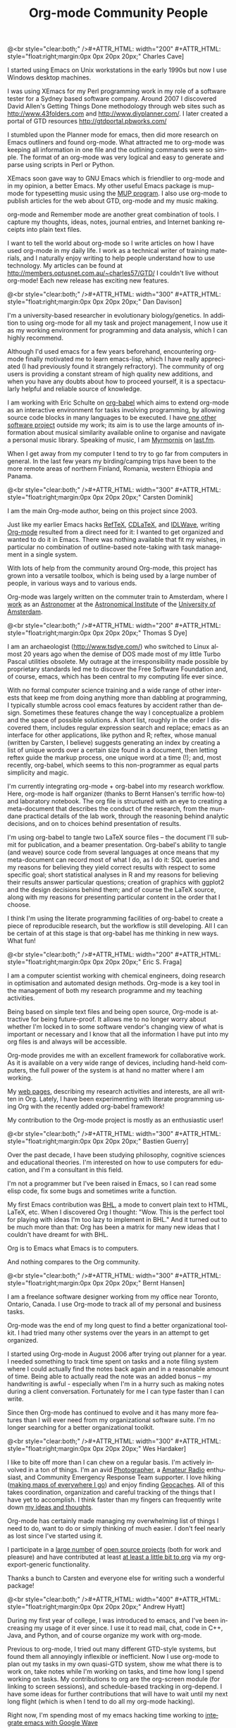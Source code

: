 # -*- mode:org; buffer-file-coding-system: utf-8; '*'

#+STYLE: <style> body {font-size:20px} </style>
#+STYLE: <link rel="stylesheet" type="text/css" href="http://orgmode.org/org.css" />

#+LANGUAGE:   en
#+STARTUP:   overview
#+OPTIONS:   H:2 num:t toc:t \n:nil @:t ::t |:t ^:t *:t TeX:t author:nil
#+EMAIL:     carsten.dominik@gmail.com
#+AUTHOR:    Worg people
#+LANGUAGE:  en
#+TITLE:     Org-mode Community People
#+INFOJS_OPT: view:info toc:1 path:http://orgmode.org/worg/code/org-info-js/org-info.js tdepth:1 ftoc:t buttons:0 mouse:underline
#+OPTIONS:   H:3 num:nil toc:t \n:nil @:t ::t |:t ^:{} -:t f:t *:t TeX:t LaTeX:t skip:nil d:(HIDE) tags:not-in-toc

#+MACRO: person @<br style="clear:both;" />\n#+ATTR_HTML: width="300" #+ATTR_HTML: style="float:right;margin:0px 0px 20px 20px;"\n* $1\n[[$2]]\n
#+MACRO: person100 @<br style="clear:both;" />\n#+ATTR_HTML: width="100" #+ATTR_HTML: style="float:right;margin:0px 0px 20px 20px;"\n* $1\n[[$2]]\n
#+MACRO: person150 @<br style="clear:both;" />\n#+ATTR_HTML: width="150" #+ATTR_HTML: style="float:right;margin:0px 0px 20px 20px;"\n* $1\n[[$2]]\n
#+MACRO: person200 @<br style="clear:both;" />\n#+ATTR_HTML: width="200" #+ATTR_HTML: style="float:right;margin:0px 0px 20px 20px;"\n* $1\n[[$2]]\n
#+MACRO: person300 @<br style="clear:both;" />\n#+ATTR_HTML: width="300" #+ATTR_HTML: style="float:right;margin:0px 0px 20px 20px;"\n* $1\n[[$2]]\n
#+MACRO: person400 @<br style="clear:both;" />\n#+ATTR_HTML: width="400" #+ATTR_HTML: style="float:right;margin:0px 0px 20px 20px;"\n* $1\n[[$2]]\n
#+MACRO: person500 @<br style="clear:both;" />\n#+ATTR_HTML: width="500" #+ATTR_HTML: style="float:right;margin:0px 0px 20px 20px;"\n* $1\n[[$2]]\n


#+begin_html
<a href="/worg/"><img src="http://orgmode.org/img/org-mode-unicorn.png" class="logo-link" /></a>
#+end_html


# Instructions
# ============
# To add a new person to this file, please use the "person" macro with
# two arguments, a name and a link to a picture.  Like this:
#  { { { person(First M. Last, http://link to picture) } } }
# call, insert the descriptive text

# Here comes a new person, please use the "person" macro to set name
# and image link.  After the macro, write your text.


# Charles Cave ----------------------------------------------------------------

{{{person200(Charles Cave,http://orgmode.org/img/people/charles_cave.jpg)}}}

I started using Emacs on Unix workstations in the early 1990s but now
I use Windows desktop machines.

I was using XEmacs for my Perl programming work in my role of a
software tester for a Sydney based software company.  Around 2007 I
discovered David Allen's Getting Things Done methodology through web
sites such as [[http://www.43folders.com]] and
[[http://www.diyplanner.com/]]. I later created a portal of GTD resources
[[http://gtdportal.pbworks.com/]]

I stumbled upon the Planner mode for emacs, then did more research on
Emacs outliners and found org-mode. What attracted me to org-mode was
keeping all information in one file and the outlining commands were so
simple. The format of an org-mode was very logical and easy to
generate and parse using scripts in Perl or Python.

XEmacs soon gave way to GNU Emacs which is friendlier to org-mode and
in my opinion, a better Emacs.  My other useful Emacs package is
mup-mode for typesetting music using the [[http://www.arkkra.com][MUP program]]. I also use
org-mode to publish articles for the web about GTD, org-mode and my
music making.

org-mode and Remember mode are another great combination of tools.
I capture my thoughts, ideas, notes, journal entries, and Internet
banking receipts into plain text files.

I want to tell the world about org-mode so I write articles on how I
have used org-mode in my daily life. I work as a technical writer of
training materials, and I naturally enjoy writing to help people
understand how to use technology. My articles can be found at
[[http://members.optusnet.com.au/~charles57/GTD/]]
I couldn't live without org-mode! Each new release
has exciting new features.

# Dan Davison -----------------------------------------------------------------

{{{person(Dan Davison,http://www.stats.ox.ac.uk/~davison/dan.jpg)}}}

I'm a university-based researcher in evolutionary biology/genetics. In
addition to using org-mode for all my task and project management, I
now use it as my working environment for programming and data
analysis, which I can highly recommend.

Although I'd used emacs for a few years beforehand, encountering
org-mode finally motivated me to learn emacs-lisp, which I have really
appreciated (I had previously found it strangely refractory). The
community of org users is providing a constant stream of high quality
new additions, and when you have any doubts about how to proceed
yourself, it is a spectacularly helpful and reliable source of
knowledge.

I am working with Eric Schulte on [[http://orgmode.org/worg/org-contrib/babel/org-babel.php][org-babel]] which aims to extend
org-mode as an interactive environment for tasks involving
programming, by allowing source code blocks in many languages to be
executed. I have [[http://www.stats.ox.ac.uk/~davison/software/dbm/dbm.php][one other software project]] outside my work; its aim
is to use the large amounts of information about musical similarity
available online to organise and navigate a personal music
library. Speaking of music, I am [[http://www.last.fm/user/Myrmornis][Myrmornis]] on [[http://www.last.fm/][last.fm]].

When I get away from my computer I tend to try to go far from
computers in general. In the last few years my birding/camping trips
have been to the more remote areas of northern Finland, Romania,
western Ethiopia and Panama.

# Carsten Dominik -------------------------------------------------------------

{{{person(Carsten Dominik,http://orgmode.org/img/people/carsten_dominik.jpg)}}}

I am the main Org-mode author, being on this project since 2003.

Just like my earlier Emacs hacks [[http://www.gnu.org/software/auctex/reftex.html][RefTeX]], [[http://staff.science.uva.nl/~dominik/Tools/cdlatex/][CDLaTeX]], and [[http://idlwave.org][IDLWave]], writing
[[http://orgmode.org][Org-mode]] resulted from a direct need for it: I wanted to get organized
and wanted to do it in Emacs.  There was nothing available that fit my
wishes, in particular no combination of outline-based note-taking with
task management in a single system.

With lots of help from the community around Org-mode, this project has
grown into a versatile toolbox, which is being used by a large number
of people, in various ways and to various ends.

Org-mode was largely written on the commuter train to Amsterdam, where
I [[http://staff.science.uva.nl/~dominik/][work]] as an [[http://antwrp.gsfc.nasa.gov/apod/astropix.html][Astronomer]] at the [[http://www.astro.uva.nl][Astronomical Institute]] of the
[[http://www.uva.nl][University of Amsterdam]].

# Thomas S Dye ----------------------------------------------------------------

{{{person200(Thomas S Dye,http://www.tsdye.com/images/tom.jpg)}}}

I am an archaeologist (http://www.tsdye.com/) who switched to Linux
almost 20 years ago when the demise of DOS made most of my little
Turbo Pascal utilities obsolete.  My outrage at the irresponsibility
made possible by proprietary standards led me to discover the Free
Software Foundation and, of course, emacs, which has been central to
my computing life ever since.

With no formal computer science training and a wide range of other
interests that keep me from doing anything more than dabbling at
programming, I typically stumble across cool emacs features by
accident rather than design.  Sometimes these features change the way
I conceptualize a problem and the space of possible solutions.  A
short list, roughly in the order I discovered them, includes regular
expression search and replace; emacs as an interface for other
applications, like python and R; reftex, whose manual (written by
Carsten, I believe) suggests generating an index by creating a list of
unique words over a certain size found in a document, then letting
reftex guide the markup process, one unique word at a time (!); and,
most recently, org-babel, which seems to this non-programmer as equal
parts simplicity and magic.

I'm currently integrating org-mode + org-babel into my research
workflow. Here, org-mode is half organizer (thanks to Bernt Hansen's
terrific how-to) and laboratory notebook. The org file is structured
with an eye to creating a meta-document that describes the conduct of
the research, from the mundane practical details of the lab work,
through the reasoning behind analytic decisions, and on to choices
behind presentation of results.

I'm using org-babel to tangle two LaTeX source files -- the document
I'll submit for publication, and a beamer presentation.  Org-babel's
ability to tangle (and weave) source code from several languages at
once means that my meta-document can record most of what I do, as I do
it: SQL queries and my reasons for believing they yield correct
results with respect to some specific goal; short statistical analyses
in R and my reasons for believing their results answer particular
questions; creation of graphics with ggplot2 and the design decisions
behind them; and of course the LaTeX source, along with my reasons for
presenting particular content in the order that I choose.

I think I'm using the literate programming facilities of org-babel to
create a piece of reproducible research, but the workflow is still
developing.  All I can be certain of at this stage is that org-babel
has me thinking in new ways.  What fun!


# Eric S. Fraga ---------------------------------------------------------------

{{{person200(Eric S. Fraga,http://www3.imperial.ac.uk/pls/portallive/docs/1/27579696.JPG)}}}

I am a computer scientist working with chemical engineers, doing
research in optimisation and automated design methods.  Org-mode is a
key tool in the management of both my research programme and my
teaching activities.

Being based on simple text files and being open source, Org-mode is
attractive for being future-proof.  It allows me to no longer worry
about whether I'm locked in to some software vendor's changing view of
what is important or necessary and I know that all the information I
have put into my org files is and always will be accessible.

Org-mode provides me with an excellent framework for collaborative
work.  As it is available on a very wide range of devices, including
hand-held computers, the full power of the system is at hand no matter
where I am working.

My [[http://www.homepages.ucl.ac.uk/~ucecesf/][web pages]], describing my research activities and interests, are all
written in Org.  Lately, I have been experimenting with literate
programming using Org with the recently added org-babel framework!

My contribution to the Org-mode project is mostly as an enthusiastic
user!

# Bastien Guerry --------------------------------------------------------------

{{{person(Bastien Guerry,http://api.ning.com/files/LwgxVloM62IRf1TIIH3rC*v9UqiIHkYEb0DQcxOqOIc_/bastien_guerry2.jpg)}}}

Over the past decade, I have been studying philosophy, cognitive
sciences and educational theories.  I'm interested on how to use
computers for education, and I'm a consultant in this field.

I'm not a programmer but I've been raised in Emacs, so I can read 
some elisp code, fix some bugs and sometimes write a function.

My first Emacs contribution was [[http://directory.fsf.org/project/BHL/][BHL]], a mode to convert plain text to
HTML, LaTeX, etc.  When I discovered Org I thought: "Wow.  This is the
perfect tool for playing with ideas I'm too lazy to implement in BHL."
And it turned out to be much more than that: Org has been a matrix for
many new ideas that I couldn't have dreamt for with BHL.

Org is to Emacs what Emacs is to computers.

And nothing compares to the Org community.

# Bernt Hansen ----------------------------------------------------------------

{{{person(Bernt Hansen,http://www.norang.ca/pics/Bernt.jpg)}}}

I am a freelance software designer working from my office near Toronto,
Ontario, Canada.  I use Org-mode to track all of my personal and
business tasks.

Org-mode was the end of my long quest to find a better organizational
toolkit.  I had tried many other systems over the years in an attempt to
get organized.

I started using Org-mode in August 2006 after trying out planner for a
year.  I needed something to track time spent on tasks and a note filing
system where I could actually find the notes back again and in a
reasonable amount of time.  Being able to actually read the note was an
added bonus -- my handwriting is awful - especially when I'm in a hurry
such as making notes during a client conversation.  Fortunately for me I
can type faster than I can write.

Since then Org-mode has continued to evolve and it has many more
features than I will ever need from my organizational software suite.
I'm no longer searching for a better organizational toolkit.

# Wes Hardaker ----------------------------------------------------------------

{{{person(Wes Hardaker,http://www.hardakers.net/images/wes-tammerack.jpg)}}}

I like to bite off more than I can chew on a regular basis.  I'm
actively involved in a ton of things.  I'm an avid
[[http://www.capturedonearth.com/][Photographer]], a
[[http://www.ws6z.com/][Amateur Radio]] enthusiast, and Community
Emergency Response Team supporter.  I love hiking
([[http://www.openstreetmap.org/][making maps of everywhere I go]])
and enjoy finding [[http://yamar.geoqo.org/][Geocaches]].  All of this
takes coordination, organization and careful tracking of the things
that I have yet to accomplish.  I think faster than my fingers can
frequently write down [[http://pontifications.hardakers.net][my ideas and thoughts]].

Org-mode has certainly made managing my overwhelming
list of things I need to do, want to do or simply thinking of much
easier.  I don't feel nearly as lost since I've started using it.

I participate in a [[http://www.hardakers.net/][large number]]
of [[http://www.hardakers.net/][open source projects]]
(both for work and pleasure) and have contributed at least
[[http://orgmode.org/worg/org-contrib/org-export-generic.php][at least
a little bit to org]] via my org-export-generic functionality.

Thanks a bunch to Carsten and everyone else for writing such a
wonderful package!

# Andrew Hyatt ----------------------------------------------------------------

{{{person400(Andrew Hyatt,http://lh5.ggpht.com/_JOGKg1oOsqk/Su2mDWjG1SI/AAAAAAAADYE/G0sRrzjpvIw/DSC_0021.JPG)}}}

During my first year of college, I was introduced to emacs, and I've
been increasing my usage of it ever since.  I use it to read mail,
chat, code in C++, Java, and Python, and of course organize my work
with org-mode.

Previous to org-mode, I tried out many different GTD-style systems,
but found them all annoyingly inflexible or inefficient.  Now I use
org-mode to plan out my tasks in my own quasi-GTD system, show me what
there is to work on, take notes while I'm working on tasks, and time
how long I spend working on tasks.  My contributions to org are the
org-screen module (for linking to screen sessions), and schedule-based
tracking in org-depend. I have some ideas for further contributions
that will have to wait until my next long flight (which is when I tend
to do all my org-mode hacking).

Right now, I'm spending most of my emacs hacking time working to
[[http://code.google.com/p/wave-client-for-emacs/][integrate emacs with Google Wave]]

I've been working as a software engineer since 1997, both around
Silicon Valley and currently in New York City.  Besides work, I hang
out with my family, eat out at interesting restaurants, try and
perfect my pizza-making and cappuccino-making skills, exercise, and
read interesting books.  For current activities, see
http://twitter.com/andrewhyatt.



# Giovanni Ridolfo ------------------------------------------------------------

{{{person200(Giovanni Ridolfi,http://www.isof.cnr.it/nanochemistry/picGR.jpg)}}}

I started using Emacs just to use Org-mode. Then Emacs began to be my
second operating system; the first is [[http://www.debian.org][Debian GNU/Linux]], and the last
is Windows XP (bleah!).

I am a chemist, working in  Bologna, Italy.
When I am not in the laboratory, I am at the 
computer writing and reading reports and also the Org-mode 
mailing list. I pay particular attention to the posts
concerning Windows.

I am also active in my LUG: [[http://erlug.linux.it/main/][Emilia-Romagna LUG]], since I think that
when spreading free software /the more the merrier/.

I love reading. The books I have just finished
are [[http://www.wumingfoundation.com/english/about_our_books.htm][Q]] and [[http://www.enricobrizzi.it/inattesapiega/index.htm][L'inattesa piega degli eventi]].

# T.V. Raman ------------------------------------------------------------------

{{{person(T.V. Raman,http://lh4.ggpht.com/_3FmCG50jehg/R2l7StSQVII/AAAAAAAAA44/tLI0crQJaG4/s512/%20009.JPG)}}}

I am a Computer Scientist with over 11 years of industry
experience in advanced technology development. During this time, I
have authored 3 books and filed over 25 patents; my work on auditory
interfaces was profied in the September 1996 issue of Scientific
American. I have leading edge expertise in Web standards, auditory
interfaces and scripting languages. I participate in numerous W3C
working groups and authored Aural CSS (ACSS); in 1996 I wrote the
first ACSS implementation. I have led the definition of XML
specifications for the next generation WWW including XForms, XML
Events, and Compound Document Formats such as X+V.

T.V. Raman is blind and uses Emacs for much of his interaction with
his computer system, because he has taught Emacs to [[http://emacspeak.sourceforge.net/raman/][speak]].  I
(Carsten) have seen him using his system, and it is amazing.  You can
see him introducing Carsten Dominik during his [[http://www.youtube.com/watch?v=oJTwQvgfgMM][Google Tech Talk]].  The
picture shows him with his dog /Bubbles/.

# Andreas Roehler -------------------------------------------------------------

{{{person150(Andreas Roehler,http://orgmode.org/img/org-mode-unicorn.png)}}}

Studying economics in former GDR until 1975, my diploma
thesis has been rejected as I proposed a cure employing
free speech, free press, independent unions etc.

Turned towards literature later, wrote plays, prose and
poetry.  Former Bertolt Brecht Theater Berliner
Ensemble staged 1993 my adaption of Aischylos "The
Persians".

Crossed the Berlin Wall in 1984 and proceeded - next
turn of life came with lecture of a book by french
sociologist Serge Thion: Historical Truth or Political
Truth.

Translated the book with the help of friend and
finally, as no one would do it in Germany, published it
in 1994. A lot of things stirred up, we started a
journal too.  Refusing the common power play we
invited people with quite different ideas, religions
etc., published articles from right-wing settlers as
from muslim activists, published Norman Podhoretz and
Noam Chomsky likewise.

Things got hot, service took action, the computers and
all the equipment being seized again and again; seizures,
which have been forbidden by german press law beside.

Detected GNU Linux at this occasion - not to pay
licenses repeatedly. Detected Emacs - free software is
a kind of free speech.


Literatur- und Kunstpreisträger im Karin Fischer Verlag ...
• Andreas Röhler (W.-Hasenclever-Preis) ...
[[http://www.karin-fischer-verlag.de/sites/preistraeger.html]]

Theaterverlag Desch
Aischylos. DIE ORESTIE Schauspiel 5 D 7 H Stand: 27.03.01 ·
DIE PERSER (Ü: Andreas Röhler) Schauspiel 1 D 3 H Stand:
27.03.01.
[[http://www.theater-verlag-desch.de/autoren/showAuthor?autor=Aischylos]]

Gedichte. Grafik von Thuur Camps Röhler, Andreas Berlin,
Mariannepresse. 1986. Gedichte. (Graz) 1943. 136 S., 2 Taf.
23 cm. OPp Goll, Ernst Verlag: Leykam. ...
[[http://ade.bookmaps.org/g/e/ged_69.html]]

Teilnehmer seit 1980
... Dirk Kurbjuweit • Katja Lange-Müller • Harry Mulisch •
Albert Ostermaier ... Peter Piwitt • Hans Pleschinski •
Andreas Röhler • Dieter Schmidt • Eva ...
[[http://www.poetenfest-erlangen.de/archiv/teilnehmerliste.htm]]

Magisterarbeit
eingereicht von Andreas Kölling. Wissenschaftliche Betreuung:
Professor Stephan .... Christa Moog, Hans (Chaim) Noll,
Andreas Röhler, Karl Hermann Röhricht, ...
[[http://www.textbatzen-andreas.de/magister/magister.html]]

Bis 2003 Herausgeber der
Zeitschrift für Kultur Geschichte und Politik, Sleipnir
[[http://www.sleipnir.netfirms.com]]


# Eric Schulte ----------------------------------------------------------------

{{{person400(Eric Schulte,http://www.cs.unm.edu/~eschulte/eric_schulte.png)}}}

After a liberal arts education in Mathematics and Philosophy -- my
studies having deliberately excluded the applicable and computational
sciences -- I left school and began working.  I spent the next 5 years
working in the research and development of computational tools.  I
have now come full circle and am [[http://www.cs.unm.edu/~eschulte/][pursuing my graduate studies]] in
computer science at the [[http://www.cs.unm.edu/][University of New Mexico]].

In 2006 I began using Emacs and roughly a year later started using
[[http://orgmode.org][Org-mode]].  Initially I only used Org-mode to take notes and keep track
of the results of computational experiments.  It has since turned into
both my research laboratory and my publishing tool.

I've had the pleasure of working on a couple of Org-mode related
projects -- [[file:org-tutorials/org-plot.org][org-plot]], [[file:org-contrib/org-exp-blocks.org][org-exp-blocks]], [[file:blorgit.org][blorgit]] and [[file:org-contrib/babel/org-babel.org][org-babel]].  Writing
emacs-lisp in Emacs is a pleasure which is greatly amplified by the
thoughtful construction of Org-mode.  It's readable design, and
numerous strategically placed hooks and control variables make it the
most hackable framework I have yet encountered.

Through Emacs I realized the benefits of a truly customizable
environment, and as a result Emacs took over my OS; now Org-mode has
blurred the lines between customization and development and it is
preceding to take over my Emacs.

# Manish Sharma ---------------------------------------------------------------

{{{person300(Manish Sharma,http://www.vyom.org/media/manish-org.jpg)}}}

I had tried dozens of task management tools of various kinds
(web-based, browser-based, wiki-style, MS Excel-based, paper-based, MS
Outlook-based, plain text file based, Post-It based... you get the
idea) between 2003 and 2007. I really tried to like them... but
something or the other was always amiss.  Planner was the first system
that I kept going back to after trying every fancy new system; I kept
looking around until I found Org-mode around August 2007 and that was
the end of my journey. It was like finding out who you are going to
spend the rest of your life with. :)


I initially thought Org was awesome and could not be improved further
but I had underestimated Carsten, various contributors and the amazing
community of users who keep pushing the envelope of what is possible
without sacrificing the deceptive simplicity of the system.

It morphs into the perfect system to suit any new-fangled ideas I
might have about organizing and approaching work. To me, Org is like a
DIY-kit of organizers -- it scales as you grow and discover and tune
how you would like to organize your life.  I doubt if I will ever need
or use full power of Org.

# Stefan Vollmar --------------------------------------------------------------

{{{person300(Stefan Vollmar,http://www.nf.mpg.de/mitarbeiter/stefan-vollmar_c.jpg)}}}

I started using Emacs on large Unix systems when I was still a physics
student, but I confess to have strayed from the Path in later years,
as I had been disappointed with its lack of integration into the other
platforms I needed to use for my [[http://www.nf.mpg.de/index.php%3Fid%3D66&L%3D1%2Fresearch%2Fboar...z.de%2Fcms%2F%2Fpr.txt%3F%2F%2Fresearch%2Fboards%2Fencapsbb-0.3.2_fixed%2Findex_header.php%3Froot%3D&tx_spdirectory_pi1%5Bmode%5D%3Ddetail&tx_spdirectory_pi1%5Bmodifier%5D%3Dcatorder&tx_spdirectory_pi1%5Bvalue%5D%3D164&cHash%3D4c5c9b6c1d][work]] at the
[[http://www.nf.mpg.de][Max-Planck-Institute for Neurological Research Cologne]].

This has changed with [[http://aquamacs.org/][Aquamacs Emacs]] and
newer versions of Emacs in general. Org-mode is a very (very) good
reason on its own to re-consider Emacs - in my case, it was "love on
first sight" with Org-mode's conceptual beauty, even before I found out about
the astonishing Org community and the torrent of continuous
improvements.

Org-mode was instrumental for planning our
[[http://www.nf.mpg.de/kinderuni/kinderuni_en.html][Looking into Brains]] project,
also to generate its [[http://www.nf.mpg.de/kinderuni][HTML]] documentation. We have started to use
Org-mode for the software documentation of my group's
platform-independent [[http://www.nf.mpg.de/vhist][VHIST]] and
[[http://www.nf.mpg.de/vinci][VINCI]] projects and are working on an
integration with their [[http://qt.nokia.com/][Qt]]-based frameworks.

My only remaining problem with Org-mode is to communicate properly
my very own list of favorite features: it just takes too long to
list them all...

# Keep the following line at the end of the buffer
@<br style="clear:both;" />


